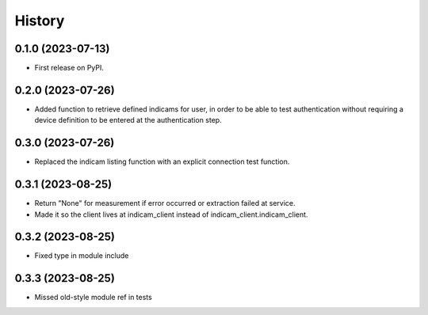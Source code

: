 =======
History
=======

0.1.0 (2023-07-13)
------------------
* First release on PyPI.

0.2.0 (2023-07-26)
------------------
* Added function to retrieve defined indicams for user, in order to be able to test authentication without
  requiring a device definition to be entered at the authentication step.

0.3.0 (2023-07-26)
------------------
* Replaced the indicam listing function with an explicit connection test function.

0.3.1 (2023-08-25)
------------------
* Return "None" for measurement if error occurred or extraction failed at service.
* Made it so the client lives at indicam_client instead of indicam_client.indicam_client.

0.3.2 (2023-08-25)
------------------
* Fixed type in module include

0.3.3 (2023-08-25)
------------------
* Missed old-style module ref in tests
